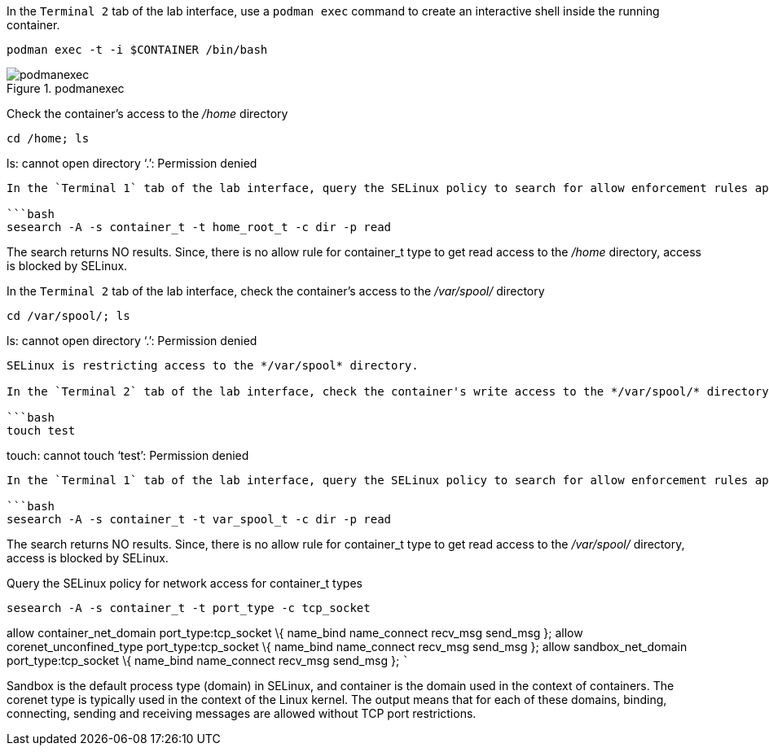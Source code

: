 In the `+Terminal 2+` tab of the lab interface, use a `+podman exec+`
command to create an interactive shell inside the running container.

[source,bash]
----
podman exec -t -i $CONTAINER /bin/bash
----

.podmanexec
image::podmanexec.png[podmanexec]

Check the container’s access to the _/home_ directory

[source,bash]
----
cd /home; ls
----

ls: cannot open directory '`.`': Permission denied

....

In the `Terminal 1` tab of the lab interface, query the SELinux policy to search for allow enforcement rules applied to access */home* directory

```bash
sesearch -A -s container_t -t home_root_t -c dir -p read
....

The search returns NO results. Since, there is no allow rule for
container_t type to get read access to the _/home_ directory, access is
blocked by SELinux.

In the `+Terminal 2+` tab of the lab interface, check the container’s
access to the _/var/spool/_ directory

[source,bash]
----
cd /var/spool/; ls
----

ls: cannot open directory '`.`': Permission denied

....

SELinux is restricting access to the */var/spool* directory.

In the `Terminal 2` tab of the lab interface, check the container's write access to the */var/spool/* directory

```bash
touch test
....

touch: cannot touch '`test`': Permission denied

....

In the `Terminal 1` tab of the lab interface, query the SELinux policy to search for allow enforcement rules applied to access */var/spool* directory

```bash
sesearch -A -s container_t -t var_spool_t -c dir -p read
....

The search returns NO results. Since, there is no allow rule for
container_t type to get read access to the _/var/spool/_ directory,
access is blocked by SELinux.

Query the SELinux policy for network access for container_t types

[source,bash]
----
sesearch -A -s container_t -t port_type -c tcp_socket
----

allow container_net_domain port_type:tcp_socket \{ name_bind
name_connect recv_msg send_msg }; allow corenet_unconfined_type
port_type:tcp_socket \{ name_bind name_connect recv_msg send_msg };
allow sandbox_net_domain port_type:tcp_socket \{ name_bind name_connect
recv_msg send_msg }; ```

Sandbox is the default process type (domain) in SELinux, and container
is the domain used in the context of containers. The corenet type is
typically used in the context of the Linux kernel. The output means that
for each of these domains, binding, connecting, sending and receiving
messages are allowed without TCP port restrictions.
